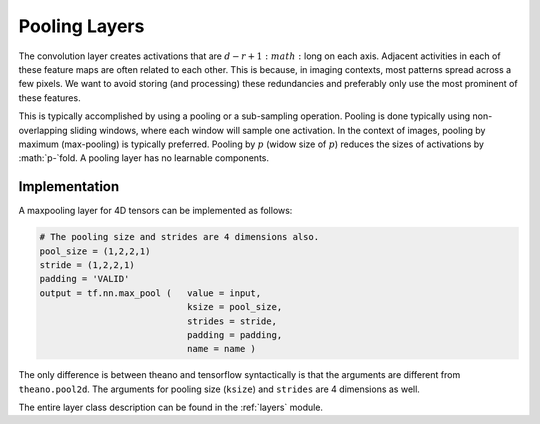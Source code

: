 Pooling Layers
==============

The convolution layer creates activations that are :math:`d-r+1:math:` long on each axis. 
Adjacent activities in each of these feature maps are often related to each other.
This is because, in imaging contexts, most patterns spread across a few pixels. 
We want to avoid storing (and processing) these redundancies and preferably only use the most prominent of these features.

This is typically accomplished by using a pooling or a sub-sampling operation.
Pooling is done typically using non-overlapping sliding windows, where each window will sample one activation.
In the context of images, pooling by maximum (max-pooling) is typically preferred. 
Pooling by :math:`p` (widow size of :math:`p`) reduces the sizes of activations by :math:`p-`fold.
A pooling layer has no learnable components.


Implementation
--------------

A maxpooling layer for 4D tensors can be implemented as follows: 

.. code-block:: python 

    # The pooling size and strides are 4 dimensions also.
    pool_size = (1,2,2,1)
    stride = (1,2,2,1)
    padding = 'VALID'
    output = tf.nn.max_pool (   value = input,
                                ksize = pool_size,
                                strides = stride,
                                padding = padding,
                                name = name ) 


The only difference is between theano and tensorflow syntactically is that the arguments are different
from ``theano.pool2d``. The arguments for pooling size (``ksize``) and ``strides`` are 4 dimensions 
as well. 
 
The entire layer class description can be found in the :ref:`layers` module.